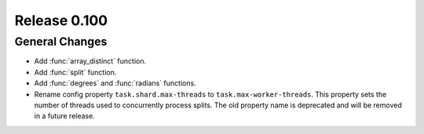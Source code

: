 =============
Release 0.100
=============

General Changes
---------------
* Add :func:`array_distinct` function.
* Add :func:`split` function.
* Add :func:`degrees` and :func:`radians` functions.
* Rename config property ``task.shard.max-threads`` to ``task.max-worker-threads``.
  This property sets the number of threads used to concurrently process splits.
  The old property name is deprecated and will be removed in a future release.
